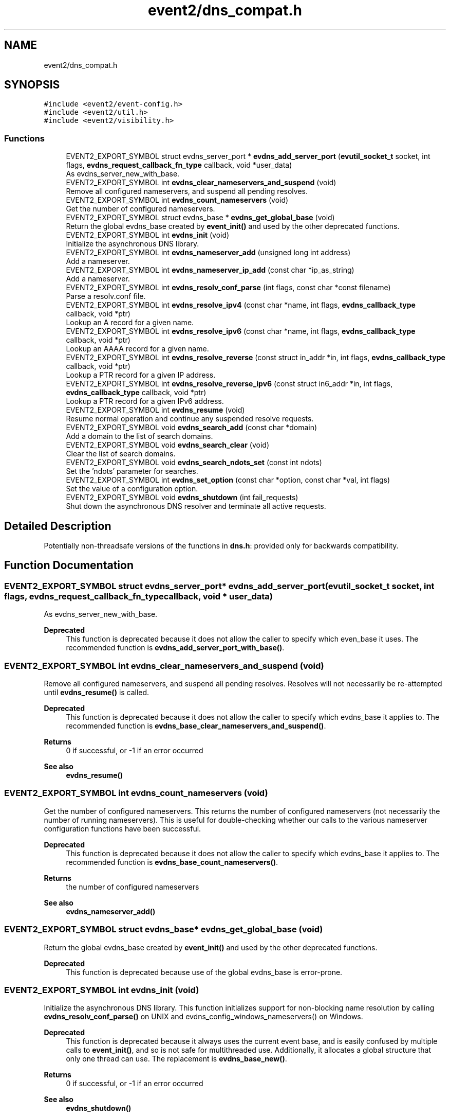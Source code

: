 .TH "event2/dns_compat.h" 3 "Mon Sep 30 2019" "libevent" \" -*- nroff -*-
.ad l
.nh
.SH NAME
event2/dns_compat.h
.SH SYNOPSIS
.br
.PP
\fC#include <event2/event\-config\&.h>\fP
.br
\fC#include <event2/util\&.h>\fP
.br
\fC#include <event2/visibility\&.h>\fP
.br

.SS "Functions"

.in +1c
.ti -1c
.RI "EVENT2_EXPORT_SYMBOL struct evdns_server_port * \fBevdns_add_server_port\fP (\fBevutil_socket_t\fP socket, int flags, \fBevdns_request_callback_fn_type\fP callback, void *user_data)"
.br
.RI "As evdns_server_new_with_base\&. "
.ti -1c
.RI "EVENT2_EXPORT_SYMBOL int \fBevdns_clear_nameservers_and_suspend\fP (void)"
.br
.RI "Remove all configured nameservers, and suspend all pending resolves\&. "
.ti -1c
.RI "EVENT2_EXPORT_SYMBOL int \fBevdns_count_nameservers\fP (void)"
.br
.RI "Get the number of configured nameservers\&. "
.ti -1c
.RI "EVENT2_EXPORT_SYMBOL struct evdns_base * \fBevdns_get_global_base\fP (void)"
.br
.RI "Return the global evdns_base created by \fBevent_init()\fP and used by the other deprecated functions\&. "
.ti -1c
.RI "EVENT2_EXPORT_SYMBOL int \fBevdns_init\fP (void)"
.br
.RI "Initialize the asynchronous DNS library\&. "
.ti -1c
.RI "EVENT2_EXPORT_SYMBOL int \fBevdns_nameserver_add\fP (unsigned long int address)"
.br
.RI "Add a nameserver\&. "
.ti -1c
.RI "EVENT2_EXPORT_SYMBOL int \fBevdns_nameserver_ip_add\fP (const char *ip_as_string)"
.br
.RI "Add a nameserver\&. "
.ti -1c
.RI "EVENT2_EXPORT_SYMBOL int \fBevdns_resolv_conf_parse\fP (int flags, const char *const filename)"
.br
.RI "Parse a resolv\&.conf file\&. "
.ti -1c
.RI "EVENT2_EXPORT_SYMBOL int \fBevdns_resolve_ipv4\fP (const char *name, int flags, \fBevdns_callback_type\fP callback, void *ptr)"
.br
.RI "Lookup an A record for a given name\&. "
.ti -1c
.RI "EVENT2_EXPORT_SYMBOL int \fBevdns_resolve_ipv6\fP (const char *name, int flags, \fBevdns_callback_type\fP callback, void *ptr)"
.br
.RI "Lookup an AAAA record for a given name\&. "
.ti -1c
.RI "EVENT2_EXPORT_SYMBOL int \fBevdns_resolve_reverse\fP (const struct in_addr *in, int flags, \fBevdns_callback_type\fP callback, void *ptr)"
.br
.RI "Lookup a PTR record for a given IP address\&. "
.ti -1c
.RI "EVENT2_EXPORT_SYMBOL int \fBevdns_resolve_reverse_ipv6\fP (const struct in6_addr *in, int flags, \fBevdns_callback_type\fP callback, void *ptr)"
.br
.RI "Lookup a PTR record for a given IPv6 address\&. "
.ti -1c
.RI "EVENT2_EXPORT_SYMBOL int \fBevdns_resume\fP (void)"
.br
.RI "Resume normal operation and continue any suspended resolve requests\&. "
.ti -1c
.RI "EVENT2_EXPORT_SYMBOL void \fBevdns_search_add\fP (const char *domain)"
.br
.RI "Add a domain to the list of search domains\&. "
.ti -1c
.RI "EVENT2_EXPORT_SYMBOL void \fBevdns_search_clear\fP (void)"
.br
.RI "Clear the list of search domains\&. "
.ti -1c
.RI "EVENT2_EXPORT_SYMBOL void \fBevdns_search_ndots_set\fP (const int ndots)"
.br
.RI "Set the 'ndots' parameter for searches\&. "
.ti -1c
.RI "EVENT2_EXPORT_SYMBOL int \fBevdns_set_option\fP (const char *option, const char *val, int flags)"
.br
.RI "Set the value of a configuration option\&. "
.ti -1c
.RI "EVENT2_EXPORT_SYMBOL void \fBevdns_shutdown\fP (int fail_requests)"
.br
.RI "Shut down the asynchronous DNS resolver and terminate all active requests\&. "
.in -1c
.SH "Detailed Description"
.PP 
Potentially non-threadsafe versions of the functions in \fBdns\&.h\fP: provided only for backwards compatibility\&. 
.SH "Function Documentation"
.PP 
.SS "EVENT2_EXPORT_SYMBOL struct evdns_server_port* evdns_add_server_port (\fBevutil_socket_t\fP socket, int flags, \fBevdns_request_callback_fn_type\fP callback, void * user_data)"

.PP
As evdns_server_new_with_base\&. 
.PP
\fBDeprecated\fP
.RS 4
This function is deprecated because it does not allow the caller to specify which even_base it uses\&. The recommended function is \fBevdns_add_server_port_with_base()\fP\&.
.RE
.PP

.SS "EVENT2_EXPORT_SYMBOL int evdns_clear_nameservers_and_suspend (void)"

.PP
Remove all configured nameservers, and suspend all pending resolves\&. Resolves will not necessarily be re-attempted until \fBevdns_resume()\fP is called\&.
.PP
\fBDeprecated\fP
.RS 4
This function is deprecated because it does not allow the caller to specify which evdns_base it applies to\&. The recommended function is \fBevdns_base_clear_nameservers_and_suspend()\fP\&.
.RE
.PP
.PP
\fBReturns\fP
.RS 4
0 if successful, or -1 if an error occurred 
.RE
.PP
\fBSee also\fP
.RS 4
\fBevdns_resume()\fP 
.RE
.PP

.SS "EVENT2_EXPORT_SYMBOL int evdns_count_nameservers (void)"

.PP
Get the number of configured nameservers\&. This returns the number of configured nameservers (not necessarily the number of running nameservers)\&. This is useful for double-checking whether our calls to the various nameserver configuration functions have been successful\&.
.PP
\fBDeprecated\fP
.RS 4
This function is deprecated because it does not allow the caller to specify which evdns_base it applies to\&. The recommended function is \fBevdns_base_count_nameservers()\fP\&.
.RE
.PP
.PP
\fBReturns\fP
.RS 4
the number of configured nameservers 
.RE
.PP
\fBSee also\fP
.RS 4
\fBevdns_nameserver_add()\fP 
.RE
.PP

.SS "EVENT2_EXPORT_SYMBOL struct evdns_base* evdns_get_global_base (void)"

.PP
Return the global evdns_base created by \fBevent_init()\fP and used by the other deprecated functions\&. 
.PP
\fBDeprecated\fP
.RS 4
This function is deprecated because use of the global evdns_base is error-prone\&. 
.RE
.PP

.SS "EVENT2_EXPORT_SYMBOL int evdns_init (void)"

.PP
Initialize the asynchronous DNS library\&. This function initializes support for non-blocking name resolution by calling \fBevdns_resolv_conf_parse()\fP on UNIX and evdns_config_windows_nameservers() on Windows\&.
.PP
\fBDeprecated\fP
.RS 4
This function is deprecated because it always uses the current event base, and is easily confused by multiple calls to \fBevent_init()\fP, and so is not safe for multithreaded use\&. Additionally, it allocates a global structure that only one thread can use\&. The replacement is \fBevdns_base_new()\fP\&.
.RE
.PP
.PP
\fBReturns\fP
.RS 4
0 if successful, or -1 if an error occurred 
.RE
.PP
\fBSee also\fP
.RS 4
\fBevdns_shutdown()\fP 
.RE
.PP

.SS "EVENT2_EXPORT_SYMBOL int evdns_nameserver_add (unsigned long int address)"

.PP
Add a nameserver\&. The address should be an IPv4 address in network byte order\&. The type of address is chosen so that it matches in_addr\&.s_addr\&.
.PP
\fBDeprecated\fP
.RS 4
This function is deprecated because it does not allow the caller to specify which evdns_base it applies to\&. The recommended function is \fBevdns_base_nameserver_add()\fP\&.
.RE
.PP
.PP
\fBParameters\fP
.RS 4
\fIaddress\fP an IP address in network byte order 
.RE
.PP
\fBReturns\fP
.RS 4
0 if successful, or -1 if an error occurred 
.RE
.PP
\fBSee also\fP
.RS 4
\fBevdns_nameserver_ip_add()\fP 
.RE
.PP

.SS "EVENT2_EXPORT_SYMBOL int evdns_nameserver_ip_add (const char * ip_as_string)"

.PP
Add a nameserver\&. This wraps the \fBevdns_nameserver_add()\fP function by parsing a string as an IP address and adds it as a nameserver\&.
.PP
\fBDeprecated\fP
.RS 4
This function is deprecated because it does not allow the caller to specify which evdns_base it applies to\&. The recommended function is \fBevdns_base_nameserver_ip_add()\fP\&.
.RE
.PP
.PP
\fBReturns\fP
.RS 4
0 if successful, or -1 if an error occurred 
.RE
.PP
\fBSee also\fP
.RS 4
\fBevdns_nameserver_add()\fP 
.RE
.PP

.SS "EVENT2_EXPORT_SYMBOL int evdns_resolv_conf_parse (int flags, const char *const filename)"

.PP
Parse a resolv\&.conf file\&. The 'flags' parameter determines what information is parsed from the resolv\&.conf file\&. See the man page for resolv\&.conf for the format of this file\&.
.PP
The following directives are not parsed from the file: sortlist, rotate, no-check-names, inet6, debug\&.
.PP
If this function encounters an error, the possible return values are: 1 = failed to open file, 2 = failed to stat file, 3 = file too large, 4 = out of memory, 5 = short read from file, 6 = no nameservers listed in the file
.PP
\fBDeprecated\fP
.RS 4
This function is deprecated because it does not allow the caller to specify which evdns_base it applies to\&. The recommended function is \fBevdns_base_resolv_conf_parse()\fP\&.
.RE
.PP
.PP
\fBParameters\fP
.RS 4
\fIflags\fP any of DNS_OPTION_NAMESERVERS|DNS_OPTION_SEARCH|DNS_OPTION_MISC| DNS_OPTIONS_ALL 
.br
\fIfilename\fP the path to the resolv\&.conf file 
.RE
.PP
\fBReturns\fP
.RS 4
0 if successful, or various positive error codes if an error occurred (see above) 
.RE
.PP
\fBSee also\fP
.RS 4
resolv\&.conf(3), evdns_config_windows_nameservers() 
.RE
.PP

.SS "EVENT2_EXPORT_SYMBOL int evdns_resolve_ipv4 (const char * name, int flags, \fBevdns_callback_type\fP callback, void * ptr)"

.PP
Lookup an A record for a given name\&. 
.PP
\fBDeprecated\fP
.RS 4
This function is deprecated because it does not allow the caller to specify which evdns_base it applies to\&. The recommended function is \fBevdns_base_resolve_ipv4()\fP\&.
.RE
.PP
.PP
\fBParameters\fP
.RS 4
\fIname\fP a DNS hostname 
.br
\fIflags\fP either 0, or DNS_QUERY_NO_SEARCH to disable searching for this query\&. 
.br
\fIcallback\fP a callback function to invoke when the request is completed 
.br
\fIptr\fP an argument to pass to the callback function 
.RE
.PP
\fBReturns\fP
.RS 4
0 if successful, or -1 if an error occurred 
.RE
.PP
\fBSee also\fP
.RS 4
\fBevdns_resolve_ipv6()\fP, \fBevdns_resolve_reverse()\fP, \fBevdns_resolve_reverse_ipv6()\fP 
.RE
.PP

.SS "EVENT2_EXPORT_SYMBOL int evdns_resolve_ipv6 (const char * name, int flags, \fBevdns_callback_type\fP callback, void * ptr)"

.PP
Lookup an AAAA record for a given name\&. 
.PP
\fBParameters\fP
.RS 4
\fIname\fP a DNS hostname 
.br
\fIflags\fP either 0, or DNS_QUERY_NO_SEARCH to disable searching for this query\&. 
.br
\fIcallback\fP a callback function to invoke when the request is completed 
.br
\fIptr\fP an argument to pass to the callback function 
.RE
.PP
\fBReturns\fP
.RS 4
0 if successful, or -1 if an error occurred 
.RE
.PP
\fBSee also\fP
.RS 4
\fBevdns_resolve_ipv4()\fP, \fBevdns_resolve_reverse()\fP, \fBevdns_resolve_reverse_ipv6()\fP 
.RE
.PP

.SS "EVENT2_EXPORT_SYMBOL int evdns_resolve_reverse (const struct in_addr * in, int flags, \fBevdns_callback_type\fP callback, void * ptr)"

.PP
Lookup a PTR record for a given IP address\&. 
.PP
\fBDeprecated\fP
.RS 4
This function is deprecated because it does not allow the caller to specify which evdns_base it applies to\&. The recommended function is \fBevdns_base_resolve_reverse()\fP\&.
.RE
.PP
.PP
\fBParameters\fP
.RS 4
\fIin\fP an IPv4 address 
.br
\fIflags\fP either 0, or DNS_QUERY_NO_SEARCH to disable searching for this query\&. 
.br
\fIcallback\fP a callback function to invoke when the request is completed 
.br
\fIptr\fP an argument to pass to the callback function 
.RE
.PP
\fBReturns\fP
.RS 4
0 if successful, or -1 if an error occurred 
.RE
.PP
\fBSee also\fP
.RS 4
\fBevdns_resolve_reverse_ipv6()\fP 
.RE
.PP

.SS "EVENT2_EXPORT_SYMBOL int evdns_resolve_reverse_ipv6 (const struct in6_addr * in, int flags, \fBevdns_callback_type\fP callback, void * ptr)"

.PP
Lookup a PTR record for a given IPv6 address\&. 
.PP
\fBDeprecated\fP
.RS 4
This function is deprecated because it does not allow the caller to specify which evdns_base it applies to\&. The recommended function is \fBevdns_base_resolve_reverse_ipv6()\fP\&.
.RE
.PP
.PP
\fBParameters\fP
.RS 4
\fIin\fP an IPv6 address 
.br
\fIflags\fP either 0, or DNS_QUERY_NO_SEARCH to disable searching for this query\&. 
.br
\fIcallback\fP a callback function to invoke when the request is completed 
.br
\fIptr\fP an argument to pass to the callback function 
.RE
.PP
\fBReturns\fP
.RS 4
0 if successful, or -1 if an error occurred 
.RE
.PP
\fBSee also\fP
.RS 4
\fBevdns_resolve_reverse_ipv6()\fP 
.RE
.PP

.SS "EVENT2_EXPORT_SYMBOL int evdns_resume (void)"

.PP
Resume normal operation and continue any suspended resolve requests\&. Re-attempt resolves left in limbo after an earlier call to \fBevdns_clear_nameservers_and_suspend()\fP\&.
.PP
\fBDeprecated\fP
.RS 4
This function is deprecated because it does not allow the caller to specify which evdns_base it applies to\&. The recommended function is \fBevdns_base_resume()\fP\&.
.RE
.PP
.PP
\fBReturns\fP
.RS 4
0 if successful, or -1 if an error occurred 
.RE
.PP
\fBSee also\fP
.RS 4
\fBevdns_clear_nameservers_and_suspend()\fP 
.RE
.PP

.SS "EVENT2_EXPORT_SYMBOL void evdns_search_add (const char * domain)"

.PP
Add a domain to the list of search domains\&. 
.PP
\fBDeprecated\fP
.RS 4
This function is deprecated because it does not allow the caller to specify which evdns_base it applies to\&. The recommended function is \fBevdns_base_search_add()\fP\&.
.RE
.PP
.PP
\fBParameters\fP
.RS 4
\fIdomain\fP the domain to be added to the search list 
.RE
.PP

.SS "EVENT2_EXPORT_SYMBOL void evdns_search_clear (void)"

.PP
Clear the list of search domains\&. 
.PP
\fBDeprecated\fP
.RS 4
This function is deprecated because it does not allow the caller to specify which evdns_base it applies to\&. The recommended function is \fBevdns_base_search_clear()\fP\&. 
.RE
.PP

.SS "EVENT2_EXPORT_SYMBOL void evdns_search_ndots_set (const int ndots)"

.PP
Set the 'ndots' parameter for searches\&. Sets the number of dots which, when found in a name, causes the first query to be without any search domain\&.
.PP
\fBDeprecated\fP
.RS 4
This function is deprecated because it does not allow the caller to specify which evdns_base it applies to\&. The recommended function is \fBevdns_base_search_ndots_set()\fP\&.
.RE
.PP
.PP
\fBParameters\fP
.RS 4
\fIndots\fP the new ndots parameter 
.RE
.PP

.SS "EVENT2_EXPORT_SYMBOL int evdns_set_option (const char * option, const char * val, int flags)"

.PP
Set the value of a configuration option\&. The currently available configuration options are:
.PP
ndots, timeout, max-timeouts, max-inflight, and attempts
.PP
\fBDeprecated\fP
.RS 4
This function is deprecated because it does not allow the caller to specify which evdns_base it applies to\&. The recommended function is \fBevdns_base_set_option()\fP\&.
.RE
.PP
.PP
\fBParameters\fP
.RS 4
\fIoption\fP the name of the configuration option to be modified 
.br
\fIval\fP the value to be set 
.br
\fIflags\fP Ignored\&. 
.RE
.PP
\fBReturns\fP
.RS 4
0 if successful, or -1 if an error occurred 
.RE
.PP

.SS "EVENT2_EXPORT_SYMBOL void evdns_shutdown (int fail_requests)"

.PP
Shut down the asynchronous DNS resolver and terminate all active requests\&. If the 'fail_requests' option is enabled, all active requests will return an empty result with the error flag set to DNS_ERR_SHUTDOWN\&. Otherwise, the requests will be silently discarded\&.
.PP
\fBDeprecated\fP
.RS 4
This function is deprecated because it does not allow the caller to specify which evdns_base it applies to\&. The recommended function is evdns_base_shutdown()\&.
.RE
.PP
.PP
\fBParameters\fP
.RS 4
\fIfail_requests\fP if zero, active requests will be aborted; if non-zero, active requests will return DNS_ERR_SHUTDOWN\&. 
.RE
.PP
\fBSee also\fP
.RS 4
\fBevdns_init()\fP 
.RE
.PP

.SH "Author"
.PP 
Generated automatically by Doxygen for libevent from the source code\&.
